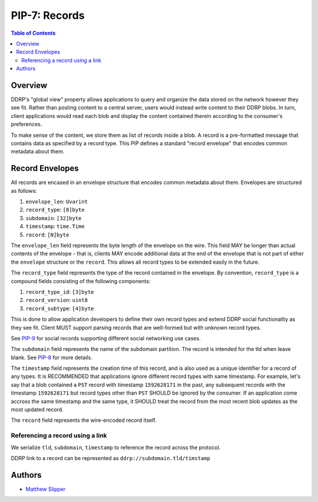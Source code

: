 PIP-7: Records
======================

.. contents:: Table of Contents
   :local:

Overview
########

DDRP's "global view" property allows applications to query and organize the data stored on the network however they see fit. Rather than posting content to a central server, users would instead write content to their DDRP blobs. In turn, client applications would read each blob and display the content contained therein according to the consumer's preferences.

To make sense of the content, we store them as list of records inside a blob. A record is a pre-formatted message that contains data as specified by a record type. This PIP defines a standard "record envelope" that encodes common metadata about them.

Record Envelopes
################

All records are encased in an envelope structure that encodes common
metadata about them. Envelopes are structured as follows:

#. ``envelope_len``: ``Uvarint``
#. ``record_type``: ``[8]byte``
#. ``subdomain``: ``[32]byte``
#. ``timestamp``: ``time.Time``
#. ``record``: ``[N]byte``

The ``envelope_len`` field represents the byte length of the envelope on the
wire. This field MAY be longer than actual contents of the envelope - that is,
clients MAY encode additional data at the end of the envelope that is not part
of either the ``envelope`` structure or the ``record``. This allows all record
types to be extended easily in the future.

The ``record_type`` field represents the type of the record contained in the
envelope. By convention, ``record_type`` is a compound fields consisting of
the following components:

#. ``record_type_id``: ``[3]byte``
#. ``record_version``: ``uint8``
#. ``record_subtype``: ``[4]byte``

This is done to allow application developers to define their own
record types and extend DDRP social functionality as they see fit. Client MUST
support parsing records that are well-formed but with unknown record types.

See `PIP-9`_ for social records supporting different social networking use cases.

The ``subdomain`` field represents the name of the subdomain partition. The record is intended for the tld when leave blank. See `PIP-8`_ for more details.

The ``timestamp`` field represents the creation time of this record, and is also used as a unique identifier for a record of any types. It is RECOMMENDED that applications ignore different record types with same timestamp. For example, let's say that a blob contained a ``PST`` record with timestamp ``1592628171`` in the past, any subsequent records with the timestamp ``1592628171`` but record types other than ``PST`` SHOULD be ignored by the consumer. If an application come accross the same timestamp and the same type, it SHOULD treat the record from the most recent blob updates as the most updated record.

The ``record`` field represents the wire-encoded record itself.


Referencing a record using a link
*********************************

We serialize ``tld``, ``subdomain``, ``timestamp`` to reference the record across the protocol.

DDRP link to a record can be represented as ``ddrp://subdomain.tld/timstamp``

Authors
#######

- `Matthew Slipper`_

.. _PIP-8: ./pip-008.rst
.. _PIP-9: ./pip-009.rst
.. _Matthew Slipper: https://www.matthewslipper.com
